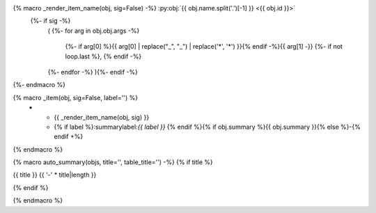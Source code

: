 .. adapted from https://bylr.info/articles/2022/05/10/api-doc-with-sphinx-autoapi/#basic-macro-setup

{% macro _render_item_name(obj, sig=False) -%} :py:obj:`{{ obj.name.split('.')[-1] }} <{{ obj.id }}>`
     {%- if sig -%}
       \ (
       {%- for arg in obj.obj.args -%}
          {%- if arg[0] %}{{ arg[0] | replace("_", "\_") | replace('*', '\*') }}{% endif -%}{{  arg[1] -}}
          {%- if not loop.last  %}, {% endif -%}
       {%- endfor -%}
       ){%- endif -%}
{%- endmacro %}

{% macro _item(obj, sig=False, label='') %}
   * - {{ _render_item_name(obj, sig) }}
     - {% if label %}:summarylabel:`{{ label }}` {% endif %}{% if obj.summary %}{{ obj.summary }}{% else %}\-{% endif +%}
{% endmacro %}

{% macro auto_summary(objs, title='', table_title='') -%}
{% if title %}

.. rst-class:: absolute-paragraph

{{ title }}
{{ '-' * title|length }}

{% endif %}

.. list-table:: {{ table_title }}
   :header-rows: 0
   :widths: auto
   :class: summarytable
   
   {% for obj in objs -%}
       {%- set sig = (obj.type in ['method', 'function'] and not 'property' in obj.properties) -%}
       {%- if 'property' in obj.properties -%}
         {%- set label = 'prop' -%}
       {%- elif 'classmethod' in obj.properties -%}
         {%- set label = 'class' -%}
       {%- elif 'abstractmethod' in obj.properties -%}
         {%- set label = 'abc' -%}
       {%- elif 'staticmethod' in obj.properties -%}
         {%- set label = 'static' -%}
       {%- else -%}
         {%- set label = '' -%}
       {%- endif -%}
       {{- _item(obj, sig=sig, label=label) -}}
   {%- endfor -%}
{% endmacro %}

